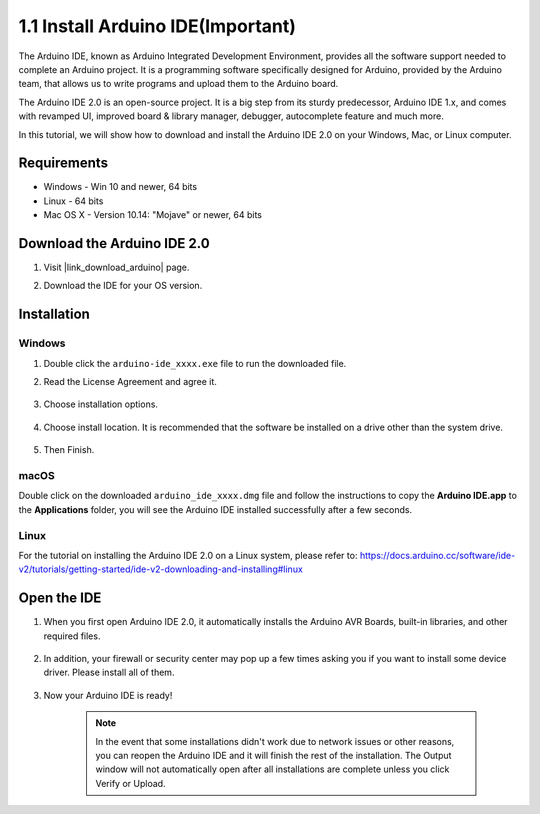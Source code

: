 .. _install_arduino:

1.1 Install Arduino IDE(Important)
======================================

The Arduino IDE, known as Arduino Integrated Development Environment, provides all the software support needed to complete an Arduino project. It is a programming software specifically designed for Arduino, provided by the Arduino team, that allows us to write programs and upload them to the Arduino board. 

The Arduino IDE 2.0 is an open-source project. It is a big step from its sturdy predecessor, Arduino IDE 1.x, and comes with revamped UI, improved board & library manager, debugger, autocomplete feature and much more.

In this tutorial, we will show how to download and install the Arduino IDE 2.0 on your Windows, Mac, or Linux computer.

Requirements
-------------------

* Windows - Win 10 and newer, 64 bits
* Linux - 64 bits
* Mac OS X - Version 10.14: "Mojave" or newer, 64 bits

Download the Arduino IDE 2.0
-------------------------------

#. Visit |link_download_arduino| page.

#. Download the IDE for your OS version.

    .. image:: img/sp_001.png

Installation
------------------------------

Windows
^^^^^^^^^^^^^

#. Double click the ``arduino-ide_xxxx.exe`` file to run the downloaded file.

#. Read the License Agreement and agree it.

    .. image:: img/sp_002.png

#. Choose installation options.

    .. image:: img/sp_003.png

#. Choose install location. It is recommended that the software be installed on a drive other than the system drive.

    .. image:: img/sp_004.png

#. Then Finish. 

    .. image:: img/sp_005.png

macOS
^^^^^^^^^^^^^^^^

Double click on the downloaded ``arduino_ide_xxxx.dmg`` file and follow the instructions to copy the **Arduino IDE.app** to the **Applications** folder, you will see the Arduino IDE installed successfully after a few seconds.

.. image:: img/macos_install_ide.png
    :width: 800

Linux
^^^^^^^^^^^^

For the tutorial on installing the Arduino IDE 2.0 on a Linux system, please refer to: https://docs.arduino.cc/software/ide-v2/tutorials/getting-started/ide-v2-downloading-and-installing#linux


Open the IDE
--------------

#. When you first open Arduino IDE 2.0, it automatically installs the Arduino AVR Boards, built-in libraries, and other required files.

    .. image:: img/sp_901.png

#. In addition, your firewall or security center may pop up a few times asking you if you want to install some device driver. Please install all of them.

    .. image:: img/sp_104.png

#. Now your Arduino IDE is ready!

    .. note::
        In the event that some installations didn't work due to network issues or other reasons, you can reopen the Arduino IDE and it will finish the rest of the installation. The Output window will not automatically open after all installations are complete unless you click Verify or Upload.




